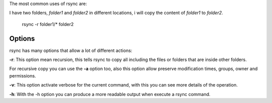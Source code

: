 .. title: How to use rsync
.. slug: how-to-use-rsync
.. date: 2015-11-08 12:37:24 UTC-05:00
.. tags: 
.. category: 
.. link: 
.. description: 
.. type: text


The most common uses of rsync are:

I have two folders, *folder1* and *folder2*  in different locations, i will copy the content of *folder1* to *folder2*. 

    rsync -r folder1/* folder2

Options
-------

rsync has many options that allow a lot of different actions:

**-r**: This option mean recursion, this tells rsync to copy all including the files or folders that are inside other folders.

For recursive copy you can use the **-a** option too, also this option allow preserve modification times, groups, owner and permissions.

**-v**: This option activate verbose for the current command, with this you can see more details of the operation.

**-h**: With the -h option you can produce a more readable output when execute a rsync command.
